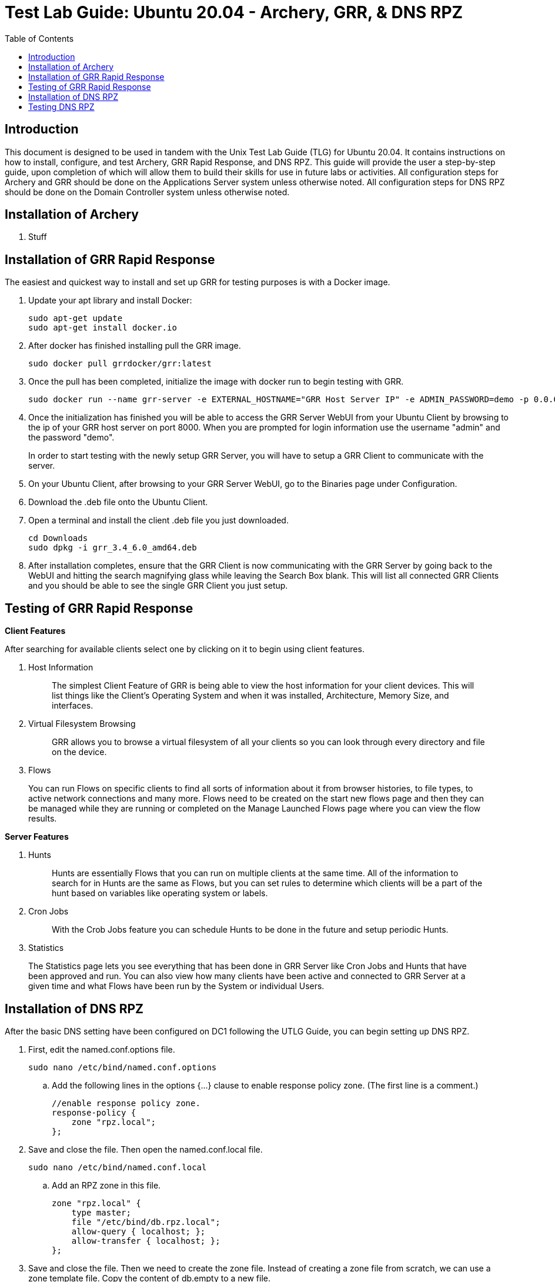:toc: left
= Test Lab Guide: Ubuntu 20.04 - Archery, GRR, & DNS RPZ

== Introduction
This document is designed to be used in tandem with the Unix Test Lab Guide (TLG) for Ubuntu 20.04. It contains instructions on how to install, configure, and test Archery, GRR Rapid Response, and DNS RPZ. This guide will provide the user a step-by-step guide, upon completion of which will allow them to build their skills for use in future labs or activities. All configuration steps for Archery and GRR should be done on the Applications Server system unless otherwise noted. All configuration steps for DNS RPZ should be done on the Domain Controller system unless otherwise noted.

== Installation of Archery

. Stuff

== Installation of GRR Rapid Response

The easiest and quickest way to install and set up GRR for testing purposes is with a Docker image.

. Update your apt library and install Docker:
+
```
sudo apt-get update
sudo apt-get install docker.io
```
. After docker has finished installing pull the GRR image.
+
`sudo docker pull grrdocker/grr:latest`

. Once the pull has been completed, initialize the image with docker run to begin testing with GRR.
+
```
sudo docker run --name grr-server -e EXTERNAL_HOSTNAME="GRR Host Server IP" -e ADMIN_PASSWORD=demo -p 0.0.0.0:8000:8000 -p 0.0.0.0:8080:8080 grrdocker/grr:latest
```

. Once the initialization has finished you will be able to access the GRR Server WebUI from your Ubuntu Client by browsing to the ip of your GRR host server on port 8000. When you are prompted for login information use the username "admin" and the password "demo".
+

In order to start testing with the newly setup GRR Server, you will have to setup a GRR Client to communicate with the server.

. On your Ubuntu Client, after browsing to your GRR Server WebUI, go to the Binaries page under Configuration.
+
. Download the .deb file onto the Ubuntu Client.
+
. Open a terminal and install the client .deb file you just downloaded.
+
```
cd Downloads
sudo dpkg -i grr_3.4_6.0_amd64.deb
```
. After installation completes, ensure that the GRR Client is now communicating with the GRR Server by going back to the WebUI and hitting the search magnifying glass while leaving the Search Box blank. This will list all connected GRR Clients and you should be able to see the single GRR Client you just setup.

== Testing of GRR Rapid Response
*Client Features*

After searching for available clients select one by clicking on it to begin using client features.

. Host Information
+

> The simplest Client Feature of GRR is being able to view the host information for your client devices. This will list things like the Client's Operating System and when it was installed, Architecture, Memory Size, and interfaces.

. Virtual Filesystem Browsing
+

> GRR allows you to browse a virtual filesystem of all your clients so you can look through every directory and file on the device.

. Flows

> You can run Flows on specific clients to find all sorts of information about it from browser histories, to file types, to active network connections and many more. Flows need to be created on the start new flows page and then they can be managed while they are running or completed on the Manage Launched Flows page where you can view the flow results.

*Server Features*

. Hunts
+

> Hunts are essentially Flows that you can run on multiple clients at the same time. All of the information to search for in Hunts are the same as Flows, but you can set rules to determine which clients will be a part of the hunt based on variables like operating system or labels.

. Cron Jobs
+

> With the Crob Jobs feature you can schedule Hunts to be done in the future and setup periodic Hunts.

. Statistics

> The Statistics page lets you see everything that has been done in GRR Server like Cron Jobs and Hunts that have been approved and run. You can also view how many clients have been active and connected to GRR Server at a given time and what Flows have been run by the System or individual Users.


== Installation of DNS RPZ
After the basic DNS setting have been configured on DC1 following the UTLG Guide, you can begin setting up DNS RPZ.

. First, edit the named.conf.options file.
+
`sudo nano /etc/bind/named.conf.options`

.. Add the following lines in the options {...} clause to enable response policy zone. (The first line is a comment.)
+
```
//enable response policy zone. 
response-policy { 
    zone "rpz.local"; 
};
```

. Save and close the file. Then open the named.conf.local file.
+
`sudo nano /etc/bind/named.conf.local`

.. Add an RPZ zone in this file.
+
```
zone "rpz.local" {
    type master;
    file "/etc/bind/db.rpz.local";
    allow-query { localhost; };
    allow-transfer { localhost; };
};
```

. Save and close the file. Then we need to create the zone file. Instead of creating a zone file from scratch, we can use a zone template file. Copy the content of db.empty to a new file.
+
`sudo cp /etc/bind/db.empty /etc/bind/db.rpz.local`

. Then edit the db.rpz file.
+

`sudo nano /etc/bind/db.rpz.local`

.. There is no need to change the existing content. We just add our custom DNS records. For instance, if you have a Nextcloud server on the local network with an IP address 192.168.0.103, then you add the following DNS record, so Nextcloud clients don’t have to go out to the Internet in order to connect to the Nextcloud server.
+
`nextcloud.your-domain.com      A   192.168.0.103`

. Save and close the file. It’s recommended to use a separate log file for RPZ to better analyze the log. To configure, edit the BIND main configuration file.
+

.. Add the following lines to the file.
+
```
logging {
    channel rpzlog {
  	file "/var/log/named/rpz.log" versions unlimited size 100m;
    	print-time yes;
    	print-category yes;
    	print-severity yes;
    	severity info;
    };
    category rpz { rpzlog; };
};
```

. Save and close the file. Then create the /var/log/named/ directory and make bind as the owner.
+

```
sudo mkdir /var/log/named/
sudo chown bind:bind /var/log/named/ -R
```

. Restart bind9

`sudo systemctl restart bind9`

== Testing DNS RPZ
. Add any domains you want blocked to the /etc/bind/db.rpz.local file with the following format.
+

```
example.com A 127.0.0.1
*.example.com A 127.0.0.1
```

. Every time you add a new domain to this file after saving and exiting you will need to restart bind9.
+ 

`sudo systemctl restart bind9`

. To test if the domains have been successfully blocked or not you can ping the domain on dc1 and you should receive responses from the localhost 127.0.0.1 instead of the actual blocked domain.
+

`ping example.com -c 3`

image::DC1Ping.PNG[DC1 Ping Test, align="center"]


You can also test this by opening a browser on client1 and attempting to browse to the blocked domain. You should get an Unable to connect error.

image::ClientRPZ.PNG[Client1 Browser Test, align="center"]
